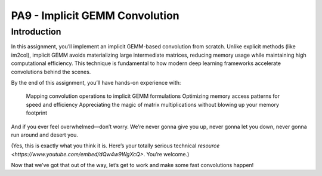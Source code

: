 PA9 - Implicit GEMM Convolution
===============================

Introduction
------------
In this assignment, you’ll implement an implicit GEMM-based convolution from scratch. Unlike explicit methods (like im2col), implicit GEMM avoids materializing large intermediate matrices, reducing memory usage while maintaining high computational efficiency. This technique is fundamental to how modern deep learning frameworks accelerate convolutions behind the scenes.

By the end of this assignment, you’ll have hands-on experience with:

    Mapping convolution operations to implicit GEMM formulations
    Optimizing memory access patterns for speed and efficiency
    Appreciating the magic of matrix multiplications without blowing up your memory footprint

And if you ever feel overwhelmed—don’t worry. We’re never gonna give you up, never gonna let you down, never gonna run around and desert you.

(Yes, this is exactly what you think it is. Here’s your totally serious technical `resource <https://www.youtube.com/embed/dQw4w9WgXcQ>`. You’re welcome.)

Now that we’ve got that out of the way, let’s get to work and make some fast convolutions happen!